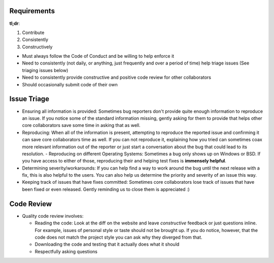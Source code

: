 Requirements
------------

**tl;dr**:

1. Contribute
2. Consistently
3. Constructively

- Must always follow the Code of Conduct and be willing to help enforce it
- Need to consistently (not daily, or anything, just frequently and over a period of time) help triage issues (See triaging issues below)
- Need to consistently provide constructive and positive code review for other collaborators
- Should occasionally submit code of their own

Issue Triage
------------

- Ensuring all information is provided: Sometimes bug reporters don't provide quite enough information to reproduce an issue. If you notice some of the standard information missing, gently asking for them to provide that helps other core collaborators save some time in asking that as well.
- Reproducing: When all of the information is present, attempting to reproduce the reported issue and confirming it can save core collaborators time as well. If you can not reproduce it, explaining how you tried can sometimes coax more relevant information out of the reporter or just start a conversation about the bug that could lead to its resolution.
  - Reproducing on different Operating Systems: Sometimes a bug only shows up on Windows or BSD. If you have access to either of those, reproducing their and helping test fixes is **immensely helpful**.
- Determining severity/workarounds: If you can help find a way to work around the bug until the next release with a fix, this is also helpful to the users. You can also help us determine the priority and severity of an issue this way.
- Keeping track of issues that have fixes committed: Sometimes core collaborators lose track of issues that have been fixed or even released. Gently reminding us to close them is appreciated :)

Code Review
-----------

- Quality code review involves:

  - Reading the code: Look at the diff on the website and leave *constructive* feedback or just questions inline. For example, issues of personal style or taste should not be brought up. If you do notice, however, that the code does not match the project style you can ask why they diverged from that.
  - Downloading the code and testing that it actually does what it should
  - Respectfully asking questions